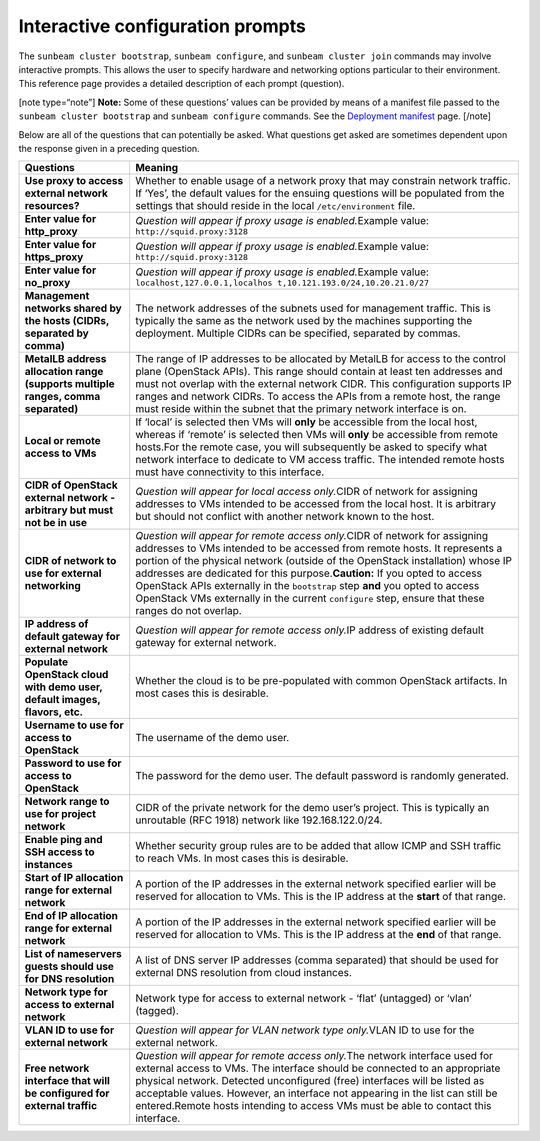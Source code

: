 .. _Interactive configuration prompts:

Interactive configuration prompts
=================================

The ``sunbeam cluster bootstrap``, ``sunbeam configure``, and
``sunbeam cluster join`` commands may involve interactive prompts. This
allows the user to specify hardware and networking options particular to
their environment. This reference page provides a detailed description
of each prompt (question).

[note type=“note”] **Note:** Some of these questions’ values can be
provided by means of a manifest file passed to the
``sunbeam cluster bootstrap`` and ``sunbeam configure`` commands. See
the `Deployment manifest </t/42672>`__ page. [/note]

Below are all of the questions that can potentially be asked. What
questions get asked are sometimes dependent upon the response given in a
preceding question.

+-----------------------------------+-----------------------------------+
| Questions                         | Meaning                           |
+===================================+===================================+
| **Use proxy to access external    | Whether to enable usage of a      |
| network resources?**              | network proxy that may constrain  |
|                                   | network traffic. If ‘Yes’, the    |
|                                   | default values for the ensuing    |
|                                   | questions will be populated from  |
|                                   | the settings that should reside   |
|                                   | in the local ``/etc/environment`` |
|                                   | file.                             |
+-----------------------------------+-----------------------------------+
| **Enter value for http_proxy**    | *Question will appear if proxy    |
|                                   | usage is enabled.*\ Example       |
|                                   | value:                            |
|                                   | ``http://squid.proxy:3128``       |
+-----------------------------------+-----------------------------------+
| **Enter value for https_proxy**   | *Question will appear if proxy    |
|                                   | usage is enabled.*\ Example       |
|                                   | value:                            |
|                                   | ``http://squid.proxy:3128``       |
+-----------------------------------+-----------------------------------+
| **Enter value for no_proxy**      | *Question will appear if proxy    |
|                                   | usage is enabled.*\ Example       |
|                                   | value:                            |
|                                   | ``localhost,127.0.0.1,localhos    |
|                                   | t,10.121.193.0/24,10.20.21.0/27`` |
+-----------------------------------+-----------------------------------+
| **Management networks shared by   | The network addresses of the      |
| the hosts (CIDRs, separated by    | subnets used for management       |
| comma)**                          | traffic. This is typically the    |
|                                   | same as the network used by the   |
|                                   | machines supporting the           |
|                                   | deployment. Multiple CIDRs can be |
|                                   | specified, separated by commas.   |
+-----------------------------------+-----------------------------------+
| **MetalLB address allocation      | The range of IP addresses to be   |
| range (supports multiple ranges,  | allocated by MetalLB for access   |
| comma separated)**                | to the control plane (OpenStack   |
|                                   | APIs). This range should contain  |
|                                   | at least ten addresses and must   |
|                                   | not overlap with the external     |
|                                   | network CIDR. This configuration  |
|                                   | supports IP ranges and network    |
|                                   | CIDRs. To access the APIs from a  |
|                                   | remote host, the range must       |
|                                   | reside within the subnet that the |
|                                   | primary network interface is on.  |
+-----------------------------------+-----------------------------------+
| **Local or remote access to VMs** | If ‘local’ is selected then VMs   |
|                                   | will **only** be accessible from  |
|                                   | the local host, whereas if        |
|                                   | ‘remote’ is selected then VMs     |
|                                   | will **only** be accessible from  |
|                                   | remote hosts.For the remote case, |
|                                   | you will subsequently be asked to |
|                                   | specify what network interface to |
|                                   | dedicate to VM access traffic.    |
|                                   | The intended remote hosts must    |
|                                   | have connectivity to this         |
|                                   | interface.                        |
+-----------------------------------+-----------------------------------+
| **CIDR of OpenStack external      | *Question will appear for local   |
| network - arbitrary but must not  | access only.*\ CIDR of network    |
| be in use**                       | for assigning addresses to VMs    |
|                                   | intended to be accessed from the  |
|                                   | local host. It is arbitrary but   |
|                                   | should not conflict with another  |
|                                   | network known to the host.        |
+-----------------------------------+-----------------------------------+
| **CIDR of network to use for      | *Question will appear for remote  |
| external networking**             | access only.*\ CIDR of network    |
|                                   | for assigning addresses to VMs    |
|                                   | intended to be accessed from      |
|                                   | remote hosts. It represents a     |
|                                   | portion of the physical network   |
|                                   | (outside of the OpenStack         |
|                                   | installation) whose IP addresses  |
|                                   | are dedicated for this            |
|                                   | purpose.\ **Caution:** If you     |
|                                   | opted to access OpenStack APIs    |
|                                   | externally in the ``bootstrap``   |
|                                   | step **and** you opted to access  |
|                                   | OpenStack VMs externally in the   |
|                                   | current ``configure`` step,       |
|                                   | ensure that these ranges do not   |
|                                   | overlap.                          |
+-----------------------------------+-----------------------------------+
| **IP address of default gateway   | *Question will appear for remote  |
| for external network**            | access only.*\ IP address of      |
|                                   | existing default gateway for      |
|                                   | external network.                 |
+-----------------------------------+-----------------------------------+
| **Populate OpenStack cloud with   | Whether the cloud is to be        |
| demo user, default images,        | pre-populated with common         |
| flavors, etc.**                   | OpenStack artifacts. In most      |
|                                   | cases this is desirable.          |
+-----------------------------------+-----------------------------------+
| **Username to use for access to   | The username of the demo user.    |
| OpenStack**                       |                                   |
+-----------------------------------+-----------------------------------+
| **Password to use for access to   | The password for the demo user.   |
| OpenStack**                       | The default password is randomly  |
|                                   | generated.                        |
+-----------------------------------+-----------------------------------+
| **Network range to use for        | CIDR of the private network for   |
| project network**                 | the demo user’s project. This is  |
|                                   | typically an unroutable (RFC      |
|                                   | 1918) network like                |
|                                   | 192.168.122.0/24.                 |
+-----------------------------------+-----------------------------------+
| **Enable ping and SSH access to   | Whether security group rules are  |
| instances**                       | to be added that allow ICMP and   |
|                                   | SSH traffic to reach VMs. In most |
|                                   | cases this is desirable.          |
+-----------------------------------+-----------------------------------+
| **Start of IP allocation range    | A portion of the IP addresses in  |
| for external network**            | the external network specified    |
|                                   | earlier will be reserved for      |
|                                   | allocation to VMs. This is the IP |
|                                   | address at the **start** of that  |
|                                   | range.                            |
+-----------------------------------+-----------------------------------+
| **End of IP allocation range for  | A portion of the IP addresses in  |
| external network**                | the external network specified    |
|                                   | earlier will be reserved for      |
|                                   | allocation to VMs. This is the IP |
|                                   | address at the **end** of that    |
|                                   | range.                            |
+-----------------------------------+-----------------------------------+
| **List of nameservers guests      | A list of DNS server IP addresses |
| should use for DNS resolution**   | (comma separated) that should be  |
|                                   | used for external DNS resolution  |
|                                   | from cloud instances.             |
+-----------------------------------+-----------------------------------+
| **Network type for access to      | Network type for access to        |
| external network**                | external network - ‘flat’         |
|                                   | (untagged) or ‘vlan’ (tagged).    |
+-----------------------------------+-----------------------------------+
| **VLAN ID to use for external     | *Question will appear for VLAN    |
| network**                         | network type only.*\ VLAN ID to   |
|                                   | use for the external network.     |
+-----------------------------------+-----------------------------------+
| **Free network interface that     | *Question will appear for remote  |
| will be configured for external   | access only.*\ The network        |
| traffic**                         | interface used for external       |
|                                   | access to VMs. The interface      |
|                                   | should be connected to an         |
|                                   | appropriate physical network.     |
|                                   | Detected unconfigured (free)      |
|                                   | interfaces will be listed as      |
|                                   | acceptable values. However, an    |
|                                   | interface not appearing in the    |
|                                   | list can still be entered.Remote  |
|                                   | hosts intending to access VMs     |
|                                   | must be able to contact this      |
|                                   | interface.                        |
+-----------------------------------+-----------------------------------+
